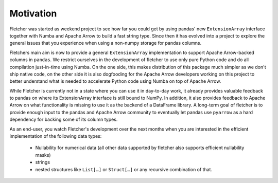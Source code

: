 Motivation
==========

Fletcher was started as weekend project to see how far you could get by using pandas' new ``ExtensionArray`` interface together with Numba and Apache Arrow to build a fast string type. Since then it has evolved into a project to explore the general issues that you experience when using a non-numpy storage for pandas columns.

Fletchers main aim is now to provide a general ``ExtensionArray`` implementation to support Apache Arrow-backed columns in ``pandas``. We restrict ourselves in the development of fletcher to use only pure Python code and do all compilation just-in-time using Numba. On the one side, this makes distribution of this package much simpler as we don't ship native code, on the other side it is also dogfooding for the Apache Arrow developers working on this project to better understand what is needed to accelerate Python code using Numba on top of Apache Arrow.

While Fletcher is currently not in a state where you can use it in day-to-day work, it already provides valuable feedback to pandas on where its ExtensionArray interface is still bound to NumPy. In addition, it also provides feedback to Apache Arrow on what functionality is missing to use it as the backend of a DataFrame library. A long-term goal of fletcher is to provide enough input to the pandas and Apache Arrow community to eventually let pandas use ``pyarrow`` as a hard dependency for backing some of its column types.

As an end-user, you watch Fletcher's development over the next months when you are interested in the efficient implementation of the following data types:

 * Nullability for numerical data (all other data supported by fletcher also supports efficient nullability masks)
 * strings
 * nested structures like ``List[…]`` or ``Struct[…]`` or any recursive combination of that.
